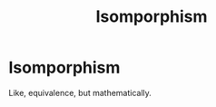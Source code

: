 #+title: Isomporphism
#+roam_tags: definition mathematics

* Isomporphism

Like, equivalence, but mathematically.
